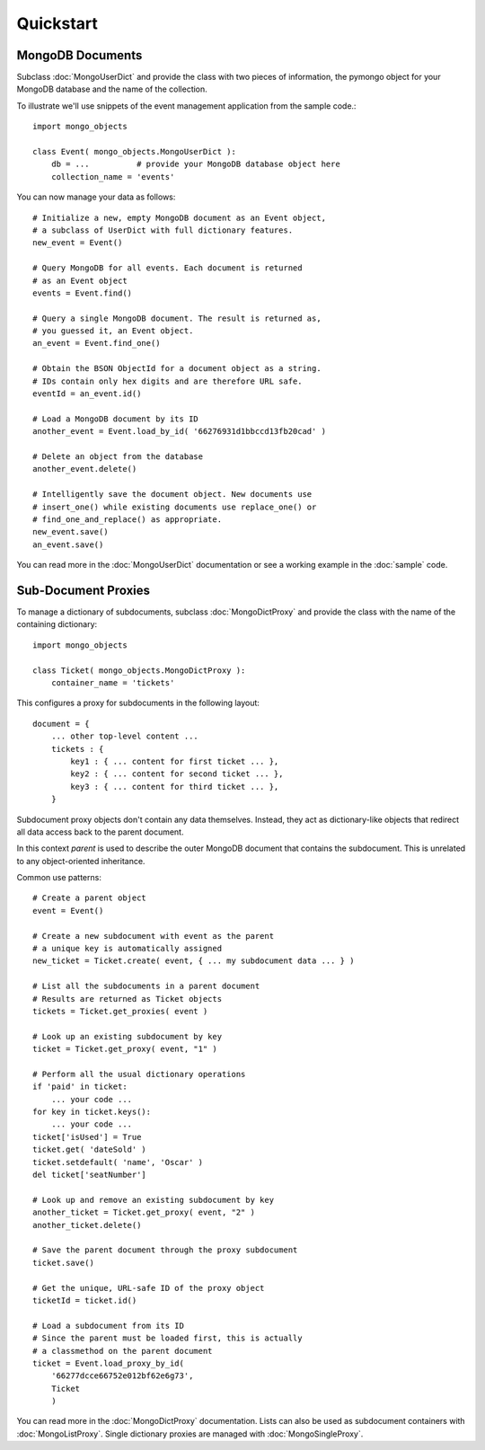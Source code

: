 Quickstart
========================

MongoDB Documents
-----------------

Subclass :doc:`MongoUserDict` and provide the class with two pieces of information,
the pymongo object for your MongoDB database and the name of the collection.

To illustrate we'll use snippets of the event management application
from the sample code.::

    import mongo_objects

    class Event( mongo_objects.MongoUserDict ):
        db = ...          # provide your MongoDB database object here
        collection_name = 'events'


You can now manage your data as follows::

    # Initialize a new, empty MongoDB document as an Event object,
    # a subclass of UserDict with full dictionary features.
    new_event = Event()

    # Query MongoDB for all events. Each document is returned
    # as an Event object
    events = Event.find()

    # Query a single MongoDB document. The result is returned as,
    # you guessed it, an Event object.
    an_event = Event.find_one()

    # Obtain the BSON ObjectId for a document object as a string.
    # IDs contain only hex digits and are therefore URL safe.
    eventId = an_event.id()

    # Load a MongoDB document by its ID
    another_event = Event.load_by_id( '66276931d1bbccd13fb20cad' )

    # Delete an object from the database
    another_event.delete()

    # Intelligently save the document object. New documents use
    # insert_one() while existing documents use replace_one() or
    # find_one_and_replace() as appropriate.
    new_event.save()
    an_event.save()

You can read more in the :doc:`MongoUserDict` documentation or see a working
example in the :doc:`sample` code.



Sub-Document Proxies
--------------------

To manage a dictionary of subdocuments, subclass :doc:`MongoDictProxy` and provide
the class with the name of the containing dictionary::

    import mongo_objects

    class Ticket( mongo_objects.MongoDictProxy ):
        container_name = 'tickets'


This configures a proxy for subdocuments in the following layout::

    document = {
        ... other top-level content ...
        tickets : {
            key1 : { ... content for first ticket ... },
            key2 : { ... content for second ticket ... },
            key3 : { ... content for third ticket ... },
        }

Subdocument proxy objects don't contain any data themselves. Instead, they act as
dictionary-like objects that redirect all data access back to the parent document.

In this context *parent* is used to describe the outer MongoDB document that contains
the subdocument. This is unrelated to any object-oriented inheritance.

Common use patterns::

    # Create a parent object
    event = Event()

    # Create a new subdocument with event as the parent
    # a unique key is automatically assigned
    new_ticket = Ticket.create( event, { ... my subdocument data ... } )

    # List all the subdocuments in a parent document
    # Results are returned as Ticket objects
    tickets = Ticket.get_proxies( event )

    # Look up an existing subdocument by key
    ticket = Ticket.get_proxy( event, "1" )

    # Perform all the usual dictionary operations
    if 'paid' in ticket:
        ... your code ...
    for key in ticket.keys():
        ... your code ...
    ticket['isUsed'] = True
    ticket.get( 'dateSold' )
    ticket.setdefault( 'name', 'Oscar' )
    del ticket['seatNumber']

    # Look up and remove an existing subdocument by key
    another_ticket = Ticket.get_proxy( event, "2" )
    another_ticket.delete()

    # Save the parent document through the proxy subdocument
    ticket.save()

    # Get the unique, URL-safe ID of the proxy object
    ticketId = ticket.id()

    # Load a subdocument from its ID
    # Since the parent must be loaded first, this is actually
    # a classmethod on the parent document
    ticket = Event.load_proxy_by_id(
        '66277dcce66752e012bf62e6g73',
        Ticket
        )


You can read more in the :doc:`MongoDictProxy` documentation. Lists
can also be used as subdocument containers with :doc:`MongoListProxy`.
Single dictionary proxies are managed with :doc:`MongoSingleProxy`.
